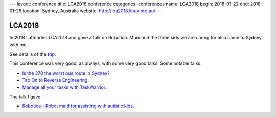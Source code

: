 ---
layout: conference
title: LCA2018 conference
categories: conferences
name: LCA2018
begin: 2018-01-22
end: 2018-01-26
location: Sydney, Australia
website: http://lca2018.linux.org.au/
---

LCA2018
=======

In 2018 I attended LCA2018 and gave a talk on Robotica. Mum and the three
kids we are caring for also came to Sydney with me.

See details of the `trip <{{ site.baseurl }}{% post_url 2018-01-22-Sydney %}>`_.

This conference was very good, as always, with some very good talks. Some
notable talks:

* `Is the 370 the worst bus route in Sydney? <https://www.youtube.com/watch?v=O7jqU39wvKk>`_
* `Tap On to Reverse Engineering <https://www.youtube.com/watch?v=qVvNdfKRw7M>`_.
* `Manage all your tasks with TaskWarrior <https://www.youtube.com/watch?v=zl68asL9jZA>`_.

The talk I gave:

* `Robotica - Robot maid for assisting with autistic kids <https://www.youtube.com/watch?v=mCUpShC9Cs8&t=16s>`_.

